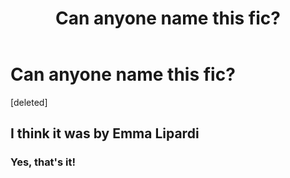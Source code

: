 #+TITLE: Can anyone name this fic?

* Can anyone name this fic?
:PROPERTIES:
:Score: 5
:DateUnix: 1513751650.0
:DateShort: 2017-Dec-20
:END:
[deleted]


** I think it was by Emma Lipardi
:PROPERTIES:
:Author: samsbk
:Score: 2
:DateUnix: 1513794789.0
:DateShort: 2017-Dec-20
:END:

*** Yes, that's it!
:PROPERTIES:
:Author: Terras1fan
:Score: 1
:DateUnix: 1513847573.0
:DateShort: 2017-Dec-21
:END:
